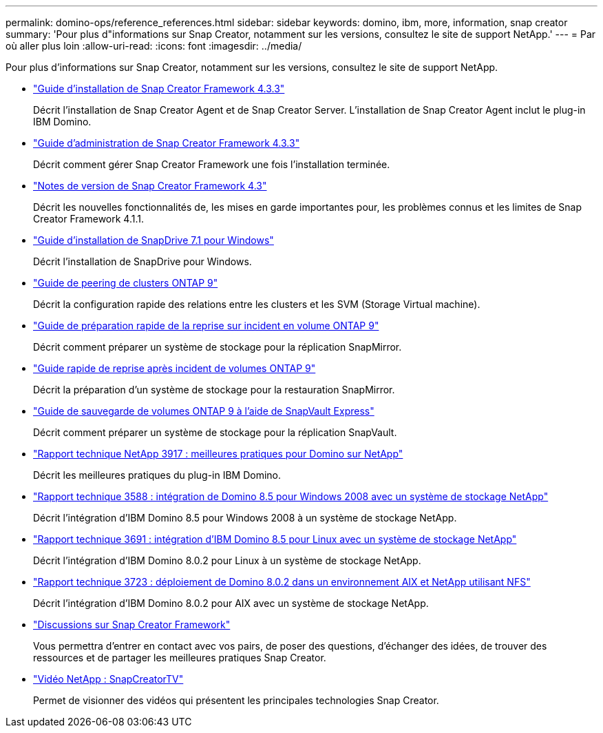 ---
permalink: domino-ops/reference_references.html 
sidebar: sidebar 
keywords: domino, ibm, more, information, snap creator 
summary: 'Pour plus d"informations sur Snap Creator, notamment sur les versions, consultez le site de support NetApp.' 
---
= Par où aller plus loin
:allow-uri-read: 
:icons: font
:imagesdir: ../media/


[role="lead"]
Pour plus d'informations sur Snap Creator, notamment sur les versions, consultez le site de support NetApp.

* https://docs.netapp.com/us-en/snap-creator-framework/installation/index.html["Guide d'installation de Snap Creator Framework 4.3.3"]
+
Décrit l'installation de Snap Creator Agent et de Snap Creator Server. L'installation de Snap Creator Agent inclut le plug-in IBM Domino.

* https://docs.netapp.com/us-en/snap-creator-framework/administration/index.html["Guide d'administration de Snap Creator Framework 4.3.3"]
+
Décrit comment gérer Snap Creator Framework une fois l'installation terminée.

* https://docs.netapp.com/us-en/snap-creator-framework/releasenotes.html["Notes de version de Snap Creator Framework 4.3"]
+
Décrit les nouvelles fonctionnalités de, les mises en garde importantes pour, les problèmes connus et les limites de Snap Creator Framework 4.1.1.

* https://library.netapp.com/ecm/ecm_download_file/ECMP1506026["Guide d'installation de SnapDrive 7.1 pour Windows"]
+
Décrit l'installation de SnapDrive pour Windows.

* http://docs.netapp.com/ontap-9/topic/com.netapp.doc.exp-clus-peer/home.html["Guide de peering de clusters ONTAP 9"]
+
Décrit la configuration rapide des relations entre les clusters et les SVM (Storage Virtual machine).

* http://docs.netapp.com/ontap-9/topic/com.netapp.doc.exp-sm-ic-cg/home.html["Guide de préparation rapide de la reprise sur incident en volume ONTAP 9"]
+
Décrit comment préparer un système de stockage pour la réplication SnapMirror.

* http://docs.netapp.com/ontap-9/topic/com.netapp.doc.exp-sm-ic-fr/home.html["Guide rapide de reprise après incident de volumes ONTAP 9"]
+
Décrit la préparation d'un système de stockage pour la restauration SnapMirror.

* http://docs.netapp.com/ontap-9/topic/com.netapp.doc.exp-buvault/home.html["Guide de sauvegarde de volumes ONTAP 9 à l'aide de SnapVault Express"]
+
Décrit comment préparer un système de stockage pour la réplication SnapVault.

* http://www.netapp.com/in/media/tr-3917.pdf["Rapport technique NetApp 3917 : meilleures pratiques pour Domino sur NetApp"]
+
Décrit les meilleures pratiques du plug-in IBM Domino.

* http://www.netapp.com/us/media/tr-3588.pdf["Rapport technique 3588 : intégration de Domino 8.5 pour Windows 2008 avec un système de stockage NetApp"]
+
Décrit l'intégration d'IBM Domino 8.5 pour Windows 2008 à un système de stockage NetApp.

* http://www.netapp.com/us/media/tr-3691.pdf["Rapport technique 3691 : intégration d'IBM Domino 8.5 pour Linux avec un système de stockage NetApp"]
+
Décrit l'intégration d'IBM Domino 8.0.2 pour Linux à un système de stockage NetApp.

* http://www.netapp.com/us/media/tr-3723.pdf["Rapport technique 3723 : déploiement de Domino 8.0.2 dans un environnement AIX et NetApp utilisant NFS"]
+
Décrit l'intégration d'IBM Domino 8.0.2 pour AIX avec un système de stockage NetApp.

* http://community.netapp.com/t5/Snap-Creator-Framework-Discussions/bd-p/snap-creator-framework-discussions["Discussions sur Snap Creator Framework"]
+
Vous permettra d'entrer en contact avec vos pairs, de poser des questions, d'échanger des idées, de trouver des ressources et de partager les meilleures pratiques Snap Creator.

* http://www.youtube.com/SnapCreatorTV["Vidéo NetApp : SnapCreatorTV"]
+
Permet de visionner des vidéos qui présentent les principales technologies Snap Creator.


